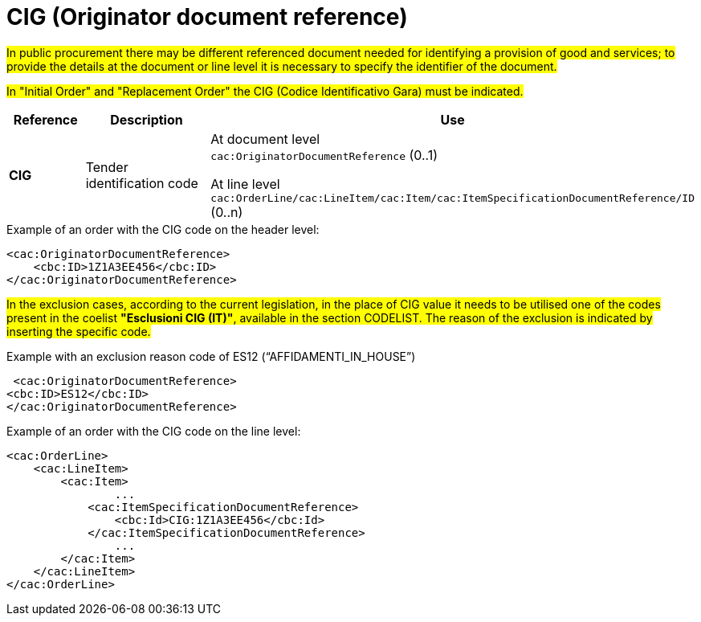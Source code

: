 = CIG (Originator document reference)

#In public procurement there may be different referenced document needed for identifying a provision of good and services; to provide the details at the document or line level it is necessary to specify the identifier of the document.#

#In "Initial Order" and "Replacement Order" the CIG (Codice Identificativo Gara) must be indicated.#

[cols="1,2,5", options="header"]
|====
s|Reference
s|Description
s|Use

|*CIG*
|Tender identification code
|At document level +
`cac:OriginatorDocumentReference` (0..1) +

At line level +
`cac:OrderLine/cac:LineItem/cac:Item/cac:ItemSpecificationDocumentReference/ID` (0..n)

|====


.Example of an order with the CIG code on the header level:
[source, xml, indent=0]
----
<cac:OriginatorDocumentReference>
    <cbc:ID>1Z1A3EE456</cbc:ID>
</cac:OriginatorDocumentReference>
----

#In the exclusion cases, according to the current legislation, in the place of CIG value it needs to be utilised one of the codes present in the coelist *"Esclusioni CIG (IT)"*, available in the section CODELIST. The reason of the exclusion is indicated by inserting the specific code.#

.Example with an exclusion reason code of ES12 (“AFFIDAMENTI_IN_HOUSE”)
[source, xml, indent=0]
----
 <cac:OriginatorDocumentReference>
<cbc:ID>ES12</cbc:ID>
</cac:OriginatorDocumentReference>
----

.Example of an order with the CIG code on the line level:
[source, xml, indent=0]
----
<cac:OrderLine>
    <cac:LineItem>
        <cac:Item>
		...
            <cac:ItemSpecificationDocumentReference>
                <cbc:Id>CIG:1Z1A3EE456</cbc:Id>
            </cac:ItemSpecificationDocumentReference>
		...
        </cac:Item>
    </cac:LineItem>
</cac:OrderLine>
----


